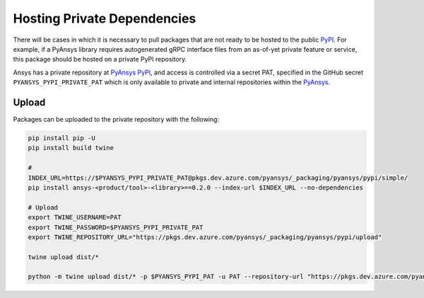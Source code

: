 .. _testing:


Hosting Private Dependencies
============================
There will be cases in which it is necessary to pull packages that are not
ready to be hosted to the public `PyPI`_. For example, if a PyAnsys library
requires autogenerated gRPC interface files from an as-of-yet private feature
or service, this package should be hosted on a private PyPI repository.

Ansys has a private repository at `PyAnsys PyPI`_, and access is controlled via
a secret PAT, specified in the GitHub secret ``PYANSYS_PYPI_PRIVATE_PAT`` which
is only available to private and internal repositories within the `PyAnsys`_.


Upload
------
Packages can be uploaded to the private repository with the following:

.. code::

   pip install pip -U
   pip install build twine

   # 
   INDEX_URL=https://$PYANSYS_PYPI_PRIVATE_PAT@pkgs.dev.azure.com/pyansys/_packaging/pyansys/pypi/simple/
   pip install ansys-<product/tool>-<library>==0.2.0 --index-url $INDEX_URL --no-dependencies

   # Upload
   export TWINE_USERNAME=PAT
   export TWINE_PASSWORD=$PYANSYS_PYPI_PRIVATE_PAT
   export TWINE_REPOSITORY_URL="https://pkgs.dev.azure.com/pyansys/_packaging/pyansys/pypi/upload"

   twine upload dist/*

   python -m twine upload dist/* -p $PYANSYS_PYPI_PAT -u PAT --repository-url "https://pkgs.dev.azure.com/pyansys/_packaging/pyansys/pypi/upload"


.. _PyPI: https://pypi.org/
.. _PyAnsys PyPI: https://pkgs.dev.azure.com/pyansys/_packaging/pyansys/pypi
.. _PyAnsys: https://github.com/pyansys
